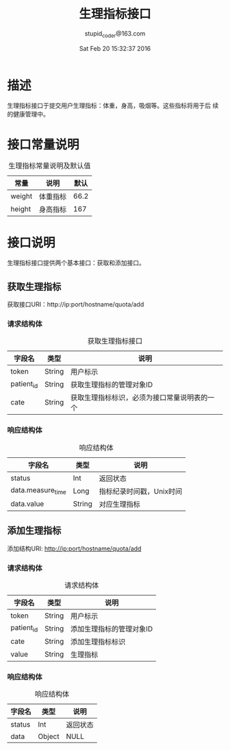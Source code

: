 #+TITLE: 生理指标接口
#+AUTHOR: stupid_coder@163.com
#+DATE: Sat Feb 20 15:32:37 2016

* 描述
  生理指标接口于提交用户生理指标：体重，身高，吸烟等。这些指标将用于后
  续的健康管理中。

* 接口常量说明
  #+CAPTION: 生理指标常量说明及默认值
  | 常量   | 说明     | 默认 |
  |--------+----------+------|
  | weight | 体重指标 | 66.2 |
  | height | 身高指标 | 167  |

* 接口说明
  生理指标接口提供两个基本接口：获取和添加接口。
** 获取生理指标
   获取接口URI：http://ip:port/hostname/quota/add
*** 请求结构体
   #+CAPTION: 获取生理指标接口
   | 字段名     | 类型   | 说明                     |
   |------------+--------+--------------------------|
   | token      | String | 用户标示                 |
   | patient_id | String | 获取生理指标的管理对象ID  |
   | cate       | String | 获取生理指标标识，必须为接口常量说明表的一个  |
*** 响应结构体
    #+CAPTION: 响应结构体
    | 字段名            | 类型   | 说明                     |
    |-------------------+--------+--------------------------|
    | status            | Int    | 返回状态                 |
    | data.measure_time | Long   | 指标纪录时间戳，Unix时间 |
    | data.value        | String | 对应生理指标             |

** 添加生理指标
   添加结构URI: http://ip:port/hostname/quota/add
*** 请求结构体
    #+CAPTION: 请求结构体
    | 字段名       | 类型   | 说明                     |
    |--------------+--------+--------------------------|
    | token        | String | 用户标示                 |
    | patient_id   | String | 添加生理指标的管理对象ID |
    | cate         | String | 添加生理指标标识         |
    | value        | String | 生理指标                 |
*** 响应结构体
    #+CAPTION: 响应结构体
    | 字段名 | 类型   | 说明     |
    |--------+--------+----------|
    | status | Int    | 返回状态 |
    | data   | Object | NULL     |
     





